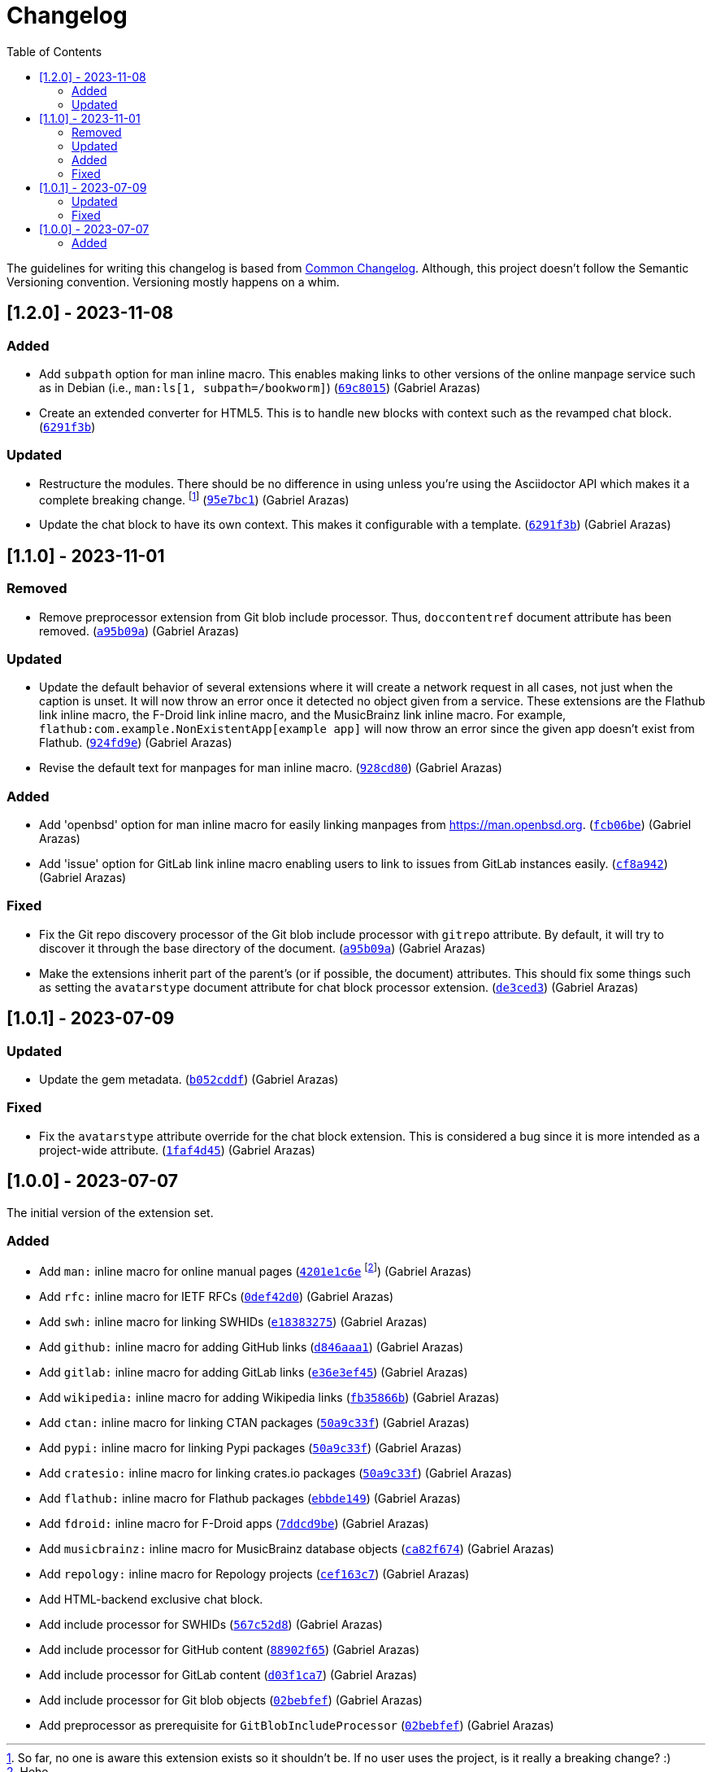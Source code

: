 = Changelog
:toc:

:github-repo: asciidoctor-foodogsquared-extensions
:commit-url: https://github.com/foo-dogsquared/{github-repo}/commit


The guidelines for writing this changelog is based from link:https://common-changelog.org[Common Changelog].
Although, this project doesn't follow the Semantic Versioning convention.
Versioning mostly happens on a whim.


== [1.2.0] - 2023-11-08

=== Added

* Add `subpath` option for man inline macro.
This enables making links to other versions of the online manpage service such as in Debian (i.e., `man:ls[1, subpath=/bookworm]`) ({commit-url}/69c8015292ceb9fab03250109b2c5009605a9a8f[`69c8015`]) (Gabriel Arazas)

* Create an extended converter for HTML5.
This is to handle new blocks with context such as the revamped chat block. ({commit-url}/6291f3b36d44c271a66a5ad88906cb707e291b3d[`6291f3b`])

=== Updated

* Restructure the modules.
There should be no difference in using unless you're using the Asciidoctor API which makes it a complete breaking change. footnote:[So far, no one is aware this extension exists so it shouldn't be. If no user uses the project, is it really a breaking change? :)] ({commit-url}/95e7bc12ecd1e573c94b1322ef1b03dec17e8c70[`95e7bc1`]) (Gabriel Arazas)

* Update the chat block to have its own context.
This makes it configurable with a template. ({commit-url}/6291f3b36d44c271a66a5ad88906cb707e291b3d[`6291f3b`]) (Gabriel Arazas)


== [1.1.0] - 2023-11-01

=== Removed

* Remove preprocessor extension from Git blob include processor.
Thus, `doccontentref` document attribute has been removed. ({commit-url}/a95b09a81f623554e4e747063befcf5a14fd060e[`a95b09a`]) (Gabriel Arazas)

=== Updated

* Update the default behavior of several extensions where it will create a network request in all cases, not just when the caption is unset.
It will now throw an error once it detected no object given from a service.
These extensions are the Flathub link inline macro, the F-Droid link inline macro, and the MusicBrainz link inline macro.
For example, `flathub:com.example.NonExistentApp[example app]` will now throw an error since the given app doesn't exist from Flathub. ({commit-url}/924fd9eac5653a14d6105bc8f27f99fabe955f98[`924fd9e`]) (Gabriel Arazas)

* Revise the default text for manpages for man inline macro. ({commit-url}/928cd80561957a529551e42cad8123840aa6afa0[`928cd80`]) (Gabriel Arazas)

=== Added

* Add 'openbsd' option for man inline macro for easily linking manpages from https://man.openbsd.org. ({commit-url}/fcb06be49fba5d3251e6c68e5fdaf934034dcf41[`fcb06be`]) (Gabriel Arazas)

* Add 'issue' option for GitLab link inline macro enabling users to link to issues from GitLab instances easily. ({commit-url}/cf8a942011cbd6b26785689d0ee4b8eff67f947e[`cf8a942`]) (Gabriel Arazas)

=== Fixed

* Fix the Git repo discovery processor of the Git blob include processor with `gitrepo` attribute.
By default, it will try to discover it through the base directory of the document. ({commit-url}/a95b09a81f623554e4e747063befcf5a14fd060e[`a95b09a`]) (Gabriel Arazas)

* Make the extensions inherit part of the parent's (or if possible, the document) attributes.
This should fix some things such as setting the `avatarstype` document attribute for chat block processor extension. ({commit-url}/de3ced3d3a237870f9d57279649db71feaba975c[`de3ced3`]) (Gabriel Arazas)


== [1.0.1] - 2023-07-09

=== Updated

* Update the gem metadata. (link:{commit-url}/b052cddf56397489c4eb9c7908bfbadbce2c080f[`b052cddf`]) (Gabriel Arazas)

=== Fixed

* Fix the `avatarstype` attribute override for the chat block extension.
This is considered a bug since it is more intended as a project-wide attribute. (link:{commit-url}/1faf4d45ec9891532254867c219ffb5094781948[`1faf4d45`]) (Gabriel Arazas)


== [1.0.0] - 2023-07-07

The initial version of the extension set.

=== Added

* Add `man:` inline macro for online manual pages (link:{commit-url}/4201e1c6e8a028618ab4cb4c6e54af5c3990aa27[`4201e1c6e`] footnote:[Hehe...]) (Gabriel Arazas)
* Add `rfc:` inline macro for IETF RFCs (link:{commit-url}/0def42d0675dc73ead13491d61ec0220d888462c[`0def42d0`]) (Gabriel Arazas)
* Add `swh:` inline macro for linking SWHIDs (link:{commit-url}/e18383275ed691d992e5894301534a869e0ccded[`e18383275`]) (Gabriel Arazas)
* Add `github:` inline macro for adding GitHub links (link:{commit-url}/d846aaa15990ed009261caa6f9d9f1b72a09a727[`d846aaa1`]) (Gabriel Arazas)
* Add `gitlab:` inline macro for adding GitLab links (link:{commit-url}/e36e3ef452a34f985e974fc56474da1124256649[`e36e3ef45`]) (Gabriel Arazas)
* Add `wikipedia:` inline macro for adding Wikipedia links (link:{commit-url}/fb35866b30f6266c540541ad6d5c71f58f8bd401[`fb35866b`]) (Gabriel Arazas)
* Add `ctan:` inline macro for linking CTAN packages (link:{commit-url}/50a9c33f8c55925d690a29f9c3812a79c1a19087[`50a9c33f`]) (Gabriel Arazas)
* Add `pypi:` inline macro for linking Pypi packages (link:{commit-url}/50a9c33f8c55925d690a29f9c3812a79c1a19087[`50a9c33f`]) (Gabriel Arazas)
* Add `cratesio:` inline macro for linking crates.io packages (link:{commit-url}/50a9c33f8c55925d690a29f9c3812a79c1a19087[`50a9c33f`]) (Gabriel Arazas)
* Add `flathub:` inline macro for Flathub packages (link:{commit-url}/ebbde1491c2a0df40938d507b28c6f958ce4fef2[`ebbde149`]) (Gabriel Arazas)
* Add `fdroid:` inline macro for F-Droid apps (link:{commit-url}/7ddcd9be707833f2958da5e8ba839a0cfceefc92[`7ddcd9be`]) (Gabriel Arazas)
* Add `musicbrainz:` inline macro for MusicBrainz database objects (link:{commit-url}/ca82f674af87363bda64d8e7795ce0a2b7ef2fe6[`ca82f674`]) (Gabriel Arazas)
* Add `repology:` inline macro for Repology projects (link:{commit-url}/cef163c722c8af5fa7db2588cfbaf4b3a6fd1f55[`cef163c7`]) (Gabriel Arazas)
* Add HTML-backend exclusive chat block.
* Add include processor for SWHIDs (link:{commit-url}/567c52d80aafdd940e095bc8f3708ec4aa9a5097[`567c52d8`]) (Gabriel Arazas)
* Add include processor for GitHub content (link:{commit-url}/88902f6540a67916eb9233ac5cfe174219017af4[`88902f65`]) (Gabriel Arazas)

* Add include processor for GitLab content (link:{commit-url}/d03f1ca7008bb8928de0ec8538d8c110516b68f7[`d03f1ca7`]) (Gabriel Arazas)
* Add include processor for Git blob objects (link:{commit-url}/02bebfef70d7b2424377bed497671ba1bc8be84d[`02bebfef`]) (Gabriel Arazas)
* Add preprocessor as prerequisite for `GitBlobIncludeProcessor` (link:{commit-url}/02bebfef70d7b2424377bed497671ba1bc8be84d[`02bebfef`]) (Gabriel Arazas)
